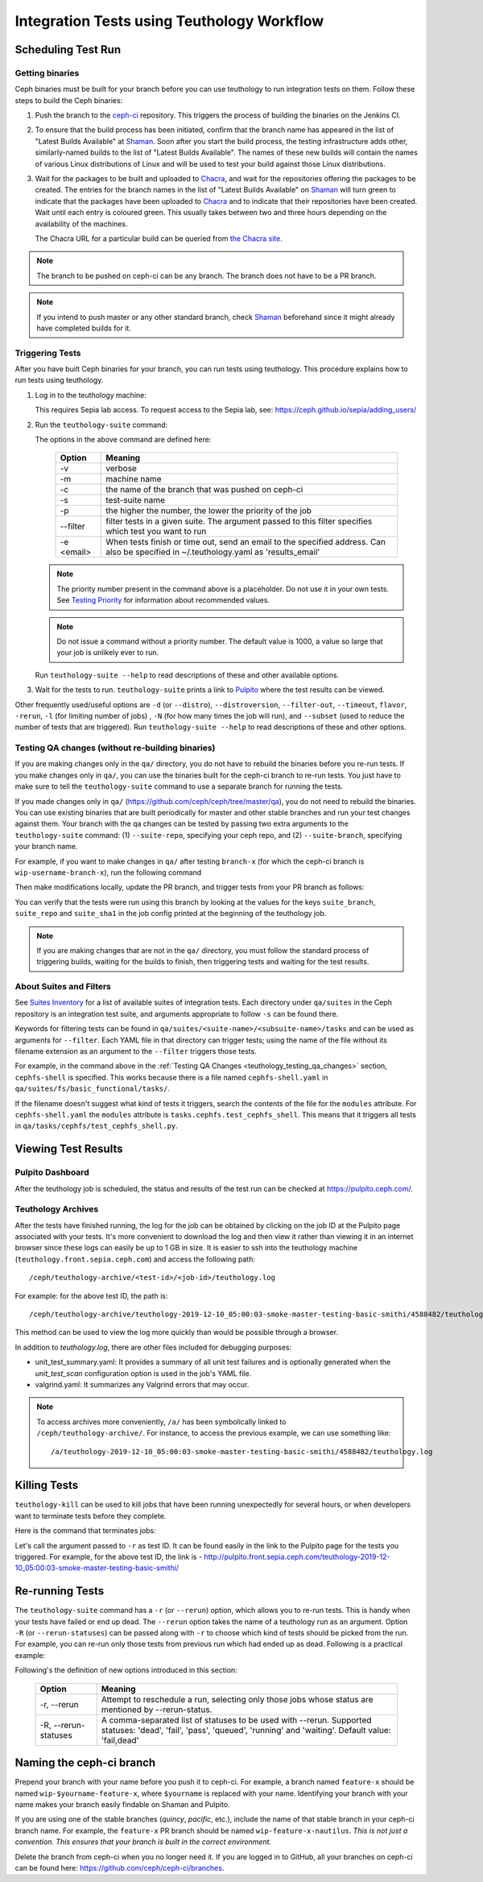 .. _tests-integration-testing-teuthology-workflow:

Integration Tests using Teuthology Workflow
===========================================

Scheduling Test Run
-------------------

Getting binaries
****************

Ceph binaries must be built for your branch before you can use teuthology to run integration tests on them. Follow these steps to build the Ceph binaries:

#. Push the branch to the `ceph-ci`_ repository. This triggers the process of
   building the binaries on the Jenkins CI.

#. To ensure that the build process has been initiated, confirm that the branch
   name has appeared in the list of "Latest Builds Available" at `Shaman`_.
   Soon after you start the build process, the testing infrastructure adds
   other, similarly-named builds to the list of "Latest Builds Available".
   The names of these new builds will contain the names of various Linux
   distributions of Linux and will be used to test your build against those
   Linux distributions. 

#. Wait for the packages to be built and uploaded to `Chacra`_, and wait for
   the repositories offering the packages to be created. The entries for the
   branch names in the list of "Latest Builds Available" on `Shaman`_ will turn
   green to indicate that the packages have been uploaded to `Chacra`_ and to
   indicate that their repositories have been created.  Wait until each entry
   is coloured green. This usually takes between two and three hours depending
   on the availability of the machines.
   
   The Chacra URL for a particular build can be queried from `the Chacra site`_.

.. note:: The branch to be pushed on ceph-ci can be any branch. The branch does
   not have to be a PR branch.

.. note:: If you intend to push master or any other standard branch, check
   `Shaman`_ beforehand since it might already have completed builds for it.

.. _the Chacra site: https://shaman.ceph.com/api/search/?status=ready&project=ceph


Triggering Tests
****************

After you have built Ceph binaries for your branch, you can run tests using
teuthology. This procedure explains how to run tests using teuthology.

#. Log in to the teuthology machine:

   .. prompt:: bash $

       ssh <username>@teuthology.front.sepia.ceph.com

   This requires Sepia lab access. To request access to the Sepia lab, see:
   https://ceph.github.io/sepia/adding_users/

#. Run the ``teuthology-suite`` command:

   .. prompt:: bash $

        teuthology-suite -v \
        -m smithi \
        -c wip-devname-feature-x \
        -s fs \
        -p 110 \
        --filter "cephfs-shell" \
        -e foo@gmail.com \

   The options in the above command are defined here: 

      =============  =========================================================
         Option        Meaning
      =============  =========================================================
        -v            verbose
        -m            machine name
        -c            the name of the branch that was pushed on ceph-ci
        -s            test-suite name
        -p            the higher the number, the lower the priority of 
                      the job
        --filter      filter tests in a given suite. The argument
                      passed to this filter specifies which test you 
                      want to run
        -e <email>    When tests finish or time out, send an email to the
                      specified address. Can also be specified in 
                      ~/.teuthology.yaml as 'results_email'
      =============  =========================================================

   .. note:: The priority number present in the command above is a placeholder. 
      Do not use it in your own tests. See `Testing Priority`_ for information 
      about recommended values.

   .. note:: Do not issue a command without a priority number. The default 
      value is 1000, a value so large that your job is unlikely ever to run.

   Run ``teuthology-suite --help`` to read descriptions of these and other 
   available options.

#. Wait for the tests to run. ``teuthology-suite`` prints a link to
   `Pulpito`_ where the test results can be viewed.



Other frequently used/useful options are ``-d`` (or ``--distro``),
``--distroversion``, ``--filter-out``, ``--timeout``, ``flavor``, ``-rerun``,
``-l`` (for limiting number of jobs) , ``-N`` (for how many times the job will
run), and ``--subset`` (used to reduce the number of tests that are triggered). Run
``teuthology-suite --help`` to read descriptions of these and other options.

.. _teuthology_testing_qa_changes:

Testing QA changes (without re-building binaries)
*************************************************

If you are making changes only in the ``qa/`` directory, you do not have to
rebuild the binaries before you re-run tests. If you make changes only in
``qa/``, you can use the binaries built for the ceph-ci branch to re-run tests.
You just have to make sure to tell the ``teuthology-suite`` command to use a
separate branch for running the tests.

If you made changes only in ``qa/``
(https://github.com/ceph/ceph/tree/master/qa), you do not need to rebuild the
binaries. You can use existing binaries that are built periodically for master and other stable branches and run your test changes against them.
Your branch with the qa changes can be tested by passing two extra arguments to the ``teuthology-suite`` command: (1) ``--suite-repo``, specifying your ceph repo, and (2) ``--suite-branch``, specifying your branch name. 

For example, if you want to make changes in ``qa/`` after testing ``branch-x``
(for which the ceph-ci branch is ``wip-username-branch-x``), run the following
command

.. prompt:: bash $

   teuthology-suite -v \
    -m smithi \
    -c wip-username-branch-x \
    -s fs \
    -p 50 \
    --filter cephfs-shell

Then make modifications locally, update the PR branch, and trigger tests from
your PR branch as follows:

.. prompt:: bash $

   teuthology-suite -v \
    -m smithi \
    -c wip-username-branch-x \
    -s fs -p 50 \
    --filter cephfs-shell \
    --suite-repo https://github.com/$username/ceph \
    --suite-branch branch-x

You can verify that the tests were run using this branch by looking at the
values for the keys ``suite_branch``, ``suite_repo`` and ``suite_sha1`` in the
job config printed at the beginning of the teuthology job.

.. note:: If you are making changes that are not in the ``qa/`` directory, 
          you must follow the standard process of triggering builds, waiting 
          for the builds to finish, then triggering tests and waiting for 
          the test results. 

About Suites and Filters
************************

See `Suites Inventory`_ for a list of available suites of integration tests.
Each directory under ``qa/suites`` in the Ceph repository is an integration
test suite, and arguments appropriate to follow ``-s`` can be found there.

Keywords for filtering tests can be found in
``qa/suites/<suite-name>/<subsuite-name>/tasks`` and can be used as arguments
for ``--filter``. Each YAML file in that directory can trigger tests; using the
name of the file without its filename extension as an argument to the
``--filter`` triggers those tests. 

For example, in the command above in the :ref:`Testing QA Changes
<teuthology_testing_qa_changes>` section, ``cephfs-shell`` is specified. 
This works because there is a file named ``cephfs-shell.yaml`` in
``qa/suites/fs/basic_functional/tasks/``.

If the filename doesn't suggest what kind of tests it triggers, search the
contents of the file for the ``modules`` attribute. For ``cephfs-shell.yaml``
the ``modules`` attribute is ``tasks.cephfs.test_cephfs_shell``. This means
that it triggers all tests in ``qa/tasks/cephfs/test_cephfs_shell.py``.

Viewing Test Results
---------------------

Pulpito Dashboard
*****************

After the teuthology job is scheduled, the status and results of the test run 
can be checked at https://pulpito.ceph.com/.

Teuthology Archives
*******************

After the tests have finished running, the log for the job can be obtained by
clicking on the job ID at the Pulpito page associated with your tests. It's
more convenient to download the log and then view it rather than viewing it in
an internet browser since these logs can easily be up to 1 GB in size. It is
easier to ssh into the teuthology machine (``teuthology.front.sepia.ceph.com``)
and access the following path::

    /ceph/teuthology-archive/<test-id>/<job-id>/teuthology.log

For example: for the above test ID, the path is::

   /ceph/teuthology-archive/teuthology-2019-12-10_05:00:03-smoke-master-testing-basic-smithi/4588482/teuthology.log

This method can be used to view the log more quickly than would be possible through a browser.

In addition to `teuthology.log`, there are other files included for debugging purposes:

* unit_test_summary.yaml: It provides a summary of all unit test failures and
  is optionally generated when the `unit_test_scan` configuration option is 
  used in the job's YAML file.

* valgrind.yaml: It summarizes any Valgrind errors that may occur.

.. note:: To access archives more conveniently, ``/a/`` has been symbolically
   linked to ``/ceph/teuthology-archive/``. For instance, to access the previous
   example, we can use something like::

   /a/teuthology-2019-12-10_05:00:03-smoke-master-testing-basic-smithi/4588482/teuthology.log

Killing Tests
-------------
``teuthology-kill`` can be used to kill jobs that have been running
unexpectedly for several hours, or when developers want to terminate tests
before they complete.

Here is the command that terminates jobs:

.. prompt:: bash $

   teuthology-kill -r teuthology-2019-12-10_05:00:03-smoke-master-testing-basic-smithi

Let's call the argument passed to ``-r`` as test ID. It can be found
easily in the link to the Pulpito page for the tests you triggered. For
example, for the above test ID, the link is - http://pulpito.front.sepia.ceph.com/teuthology-2019-12-10_05:00:03-smoke-master-testing-basic-smithi/

Re-running Tests
----------------

The ``teuthology-suite`` command has a ``-r`` (or ``--rerun``) option, which
allows you to re-run tests. This is handy when your tests have failed or end
up dead. The ``--rerun`` option takes the name of a teuthology run as an
argument. Option ``-R`` (or ``--rerun-statuses``) can be passed along with
``-r`` to choose which kind of tests should be picked from the run. For
example, you can re-run only those tests from previous run which had ended up
as dead. Following is a practical example:

.. prompt:: bash $ 

   teuthology-suite -v \
    -m smithi \
    -c wip-rishabh-fs-test_cephfs_shell-fix \
    -p 50 \
    --r teuthology-2019-12-10_05:00:03-smoke-master-testing-basic-smithi \
    -R fail,dead,queued \
    -e $CEPH_QA_MAIL

Following's the definition of new options introduced in this section:

      =======================  ===============================================
         Option                     Meaning
      =======================  ===============================================
        -r, --rerun             Attempt to reschedule a run, selecting only
                                those jobs whose status are mentioned by
                                --rerun-status.
        -R, --rerun-statuses    A comma-separated list of statuses to be used
                                with --rerun. Supported statuses: 'dead',
                                'fail', 'pass', 'queued', 'running' and
                                'waiting'. Default value: 'fail,dead'
      =======================  ===============================================

Naming the ceph-ci branch
-------------------------
Prepend your branch with your name before you push it to ceph-ci. For example,
a branch named ``feature-x`` should be named ``wip-$yourname-feature-x``, where
``$yourname`` is replaced with your name. Identifying your branch with your
name makes your branch easily findable on Shaman and Pulpito.

If you are using one of the stable branches (`quincy`, `pacific`, etc.), include
the name of that stable branch in your ceph-ci branch name.
For example, the ``feature-x`` PR branch should be named 
``wip-feature-x-nautilus``. *This is not just a convention. This ensures that your branch is built in the correct environment.*

Delete the branch from ceph-ci when you no longer need it. If you are
logged in to GitHub, all your branches on ceph-ci can be found here:
https://github.com/ceph/ceph-ci/branches.

.. _ceph-ci: https://github.com/ceph/ceph-ci
.. _Chacra: https://github.com/ceph/chacra/blob/master/README.rst
.. _Pulpito: http://pulpito.front.sepia.ceph.com/
.. _Running Your First Test: ../../running-tests-locally/#running-your-first-test
.. _Shaman: https://shaman.ceph.com/builds/ceph/
.. _Suites Inventory: ../tests-integration-testing-teuthology-intro/#suites-inventory
.. _Testing Priority: ../tests-integration-testing-teuthology-intro/#testing-priority
.. _Triggering Tests: ../tests-integration-testing-teuthology-workflow/#triggering-tests
.. _tests-sentry-developers-guide: ../tests-sentry-developers-guide/
